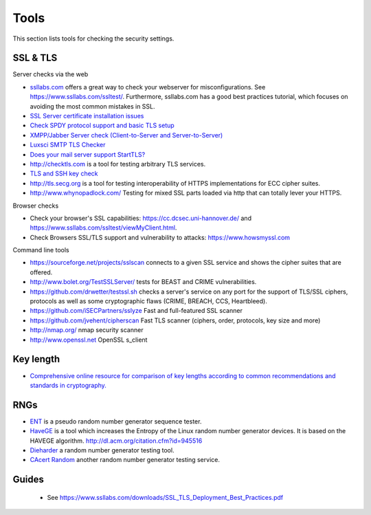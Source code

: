 Tools
=====

This section lists tools for checking the security settings.

SSL & TLS
---------

Server checks via the web

- `ssllabs.com <https://ssllabs.com>`__ offers a great way to check your webserver for misconfigurations. See https://www.ssllabs.com/ssltest/. Furthermore, ssllabs.com has a good best practices tutorial, which focuses on avoiding the most common mistakes in SSL.
- `SSL Server certificate installation issues <https://www.sslshopper.com/ssl-checker.html>`__
- `Check SPDY protocol support and basic TLS setup <http://spdycheck.org/>`__
- `XMPP/Jabber Server check (Client-to-Server and Server-to-Server) <https://xmpp.net/>`__
- `Luxsci SMTP TLS Checker <https://luxsci.com/extranet/tlschecker.html>`__
- `Does your mail server support StartTLS? <https://starttls.info/>`__
- http://checktls.com  is a tool for testing arbitrary TLS services.
- `TLS and SSH key check <https://factorable.net/keycheck.html>`__
- http://tls.secg.org  is a tool for testing interoperability of HTTPS implementations for ECC cipher suites.
- http://www.whynopadlock.com/  Testing for mixed SSL parts loaded via http that can totally lever your HTTPS.

Browser checks

- Check your browser's SSL capabilities: https://cc.dcsec.uni-hannover.de/ and https://www.ssllabs.com/ssltest/viewMyClient.html.
- Check Browsers SSL/TLS support and vulnerability to attacks: https://www.howsmyssl.com

Command line tools

- https://sourceforge.net/projects/sslscan connects to a given SSL service and shows the cipher suites that are offered.
- http://www.bolet.org/TestSSLServer/ tests for BEAST and CRIME vulnerabilities.
- https://github.com/drwetter/testssl.sh checks a server's service on any port for the support of TLS/SSL ciphers, protocols as well as some cryptographic flaws (CRIME, BREACH, CCS, Heartbleed).
- https://github.com/iSECPartners/sslyze Fast and full-featured SSL scanner
- https://github.com/jvehent/cipherscan Fast TLS scanner (ciphers, order, protocols, key size and more)
- http://nmap.org/ nmap security scanner
- http://www.openssl.net OpenSSL s\_client

Key length
----------

- `Comprehensive online resource for comparison of key lengths according to common recommendations and standards in cryptography. <http://www.keylength.com>`__


RNGs
----

- `ENT <http://www.fourmilab.ch/random/>`__ is a pseudo random number generator sequence tester.
- `HaveGE <http://www.issihosts.com/haveged/>`__ is a tool which increases the Entropy of the Linux random number generator devices. It is based on the HAVEGE algorithm. http://dl.acm.org/citation.cfm?id=945516
- `Dieharder <http://www.phy.duke.edu/~rgb/General/dieharder.php>`__ a random number generator testing tool.
- `CAcert Random <http://www.cacert.at/random/>`__ another random number generator testing service.

Guides
------

 - See https://www.ssllabs.com/downloads/SSL_TLS_Deployment_Best_Practices.pdf
